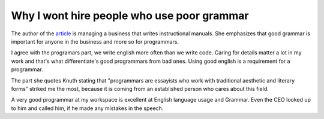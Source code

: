 Why I wont hire people who use poor grammar
===========================================

.. slug: why-i-wont-hire-people-who-use-poor-grammar
.. date: 2015-08-04 18:53:32 UTC-07:00
.. tags: articles
.. category:
.. link:
.. description:
.. type: text


The author of the article_ is managing a business that writes instructional
manuals. She emphasizes that good grammar is important for anyone in the
business and more so for programmars.

I agree with the programars part, we write english more often than we write
code. Caring for details matter a lot in my work and that's what differentiate's
good programmars from bad ones. Using good english is a requirement for a
programmar.

The part she quotes Knuth stating that "programmars are essayists who work with
traditional aesthetic and literary forms”  striked me the most, because it is
coming from an established person who cares about this field.

A very good programmar at my workspace is excellent at English language usage
and Grammar. Even the CEO looked up to him and called him, if he made any
mistakes in the speech.

.. _article: https://hbr.org/2012/07/i-wont-hire-people-who-use-poo/
